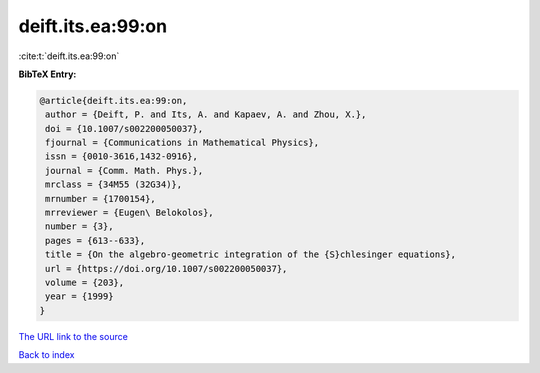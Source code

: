 deift.its.ea:99:on
==================

:cite:t:`deift.its.ea:99:on`

**BibTeX Entry:**

.. code-block:: bibtex

   @article{deift.its.ea:99:on,
    author = {Deift, P. and Its, A. and Kapaev, A. and Zhou, X.},
    doi = {10.1007/s002200050037},
    fjournal = {Communications in Mathematical Physics},
    issn = {0010-3616,1432-0916},
    journal = {Comm. Math. Phys.},
    mrclass = {34M55 (32G34)},
    mrnumber = {1700154},
    mrreviewer = {Eugen\ Belokolos},
    number = {3},
    pages = {613--633},
    title = {On the algebro-geometric integration of the {S}chlesinger equations},
    url = {https://doi.org/10.1007/s002200050037},
    volume = {203},
    year = {1999}
   }
`The URL link to the source <ttps://doi.org/10.1007/s002200050037}>`_


`Back to index <../By-Cite-Keys.html>`_
